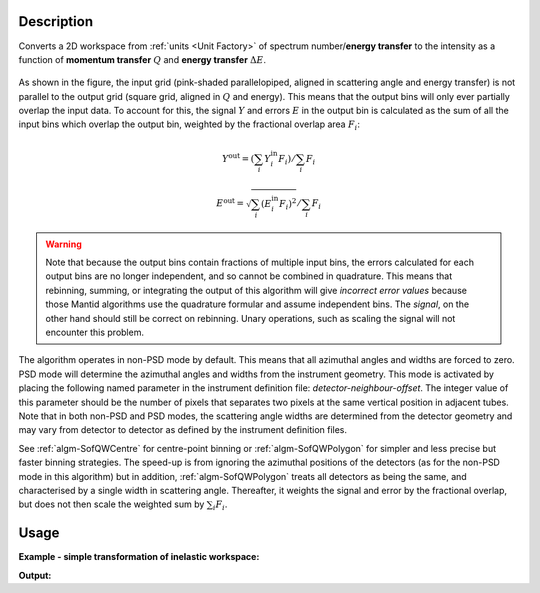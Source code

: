 .. algorithm::

.. summary::

.. alias::

.. properties::

Description
-----------

Converts a 2D workspace from :ref:`units <Unit Factory>` 
of spectrum number/**energy transfer** 
to the intensity as a function of **momentum transfer** :math:`Q` 
and **energy transfer** :math:`\Delta E`. 

.. figure:: /images/RebinnedOutput.png
   :align: center

As shown in the figure, the input grid (pink-shaded parallelopiped,
aligned in scattering angle and energy transfer) is not parallel to the
output grid (square grid, aligned in :math:`Q` and energy). This means
that the output bins will only ever partially overlap the input data. To
account for this, the signal :math:`Y` and errors :math:`E` in the output
bin is calculated as the sum of all the input bins which overlap the
output bin, weighted by the fractional overlap area :math:`F_i`:

.. math:: Y^{\mathrm{out}} = (\sum_i Y^{\mathrm{in}}_i F_i) / \sum_i F_i
.. math:: E^{\mathrm{out}} = \sqrt{\sum_i (E^{\mathrm{in}}_i F_i)^2} / \sum_i F_i

.. warning:: Note that because the output bins contain fractions of multiple
   input bins, the errors calculated for each output bins are no longer
   independent, and so cannot be combined in quadrature. This means that
   rebinning, summing, or integrating the output of this algorithm will 
   give *incorrect error values* because those Mantid algorithms use the
   quadrature formular and assume independent bins. The *signal*, on the
   other hand should still be correct on rebinning. Unary operations, such
   as scaling the signal will not encounter this problem.
   
The algorithm operates in non-PSD mode by default. This means that all
azimuthal angles and widths are forced to zero. PSD mode will determine
the azimuthal angles and widths from the instrument geometry. This mode
is activated by placing the following named parameter in the instrument definition 
file: *detector-neighbour-offset*. The integer value of this parameter
should be the number of pixels that separates two pixels at the same
vertical position in adjacent tubes. Note that in both non-PSD and PSD
modes, the scattering angle widths are determined from the detector
geometry and may vary from detector to detector as defined by the
instrument definition files.

See :ref:`algm-SofQWCentre` for centre-point binning or :ref:`algm-SofQWPolygon`
for simpler and less precise but faster binning strategies. The speed-up
is from ignoring the azimuthal positions of the detectors (as for the non-PSD
mode in this algorithm) but in addition, :ref:`algm-SofQWPolygon` treats 
all detectors as being the same, and characterised by a single width in
scattering angle. Thereafter, it weights the signal and error by the fractional
overlap, but does not then scale the weighted sum by :math:`\sum_i F_i`.

Usage
-----

**Example - simple transformation of inelastic workspace:**

.. testcode:: SofQWNormalisedPolygon

   # create sample inelastic workspace for MARI instrument containing 1 at all spectra 
   ws=CreateSimulationWorkspace(Instrument='MAR',BinParams='-10,1,10')
   # convert workspace into Matrix workspace with Q-dE coordinates 
   ws=SofQWNormalisedPolygon(InputWorkspace=ws,QAxisBinning='-3,0.1,3',Emode='Direct',EFixed=12)
  
   print("The converted X-Y values are:")
   Xrow=ws.readX(59);
   Yrow=ws.readY(59);   
   line1= " ".join('! {0:>6.2f} {1:>6.2f} '.format(Xrow[i],Yrow[i]) for i in range(0,10))
   print(line1 + " !")
   line2= " ".join('! {0:>6.2f} {1:>6.2f} '.format(Xrow[i],Yrow[i]) for i in range(10,20))
   print(line2 + " !")
   print('! {0:>6.2f} ------- !'.format(Xrow[20]))



.. testcleanup:: SofQWNormalisedPolygon

   DeleteWorkspace(ws)
   
**Output:**

.. testoutput:: SofQWNormalisedPolygon

   The converted X-Y values are:
   ! -10.00   1.00  !  -9.00   1.00  !  -8.00   1.00  !  -7.00   1.00  !  -6.00   1.00  !  -5.00   1.00  !  -4.00   1.00  !  -3.00   1.00  !  -2.00   1.00  !  -1.00   1.00  !
   !   0.00   1.00  !   1.00   1.00  !   2.00   1.00  !   3.00   1.00  !   4.00   1.00  !   5.00   1.00  !   6.00   1.00  !   7.00   1.00  !   8.00   1.00  !   9.00   1.00  !
   !  10.00 ------- !


.. categories::

.. sourcelink::
